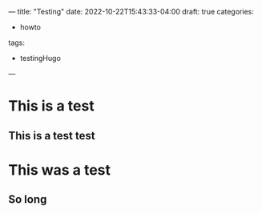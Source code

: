 ---
title: "Testing"
date: 2022-10-22T15:43:33-04:00
draft: true
categories:
- howto
tags:
- testingHugo
---

* This is a test
** This is a test test
* This was a test
** So long
